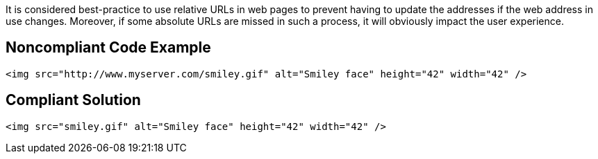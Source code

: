 It is considered best-practice to use relative URLs in web pages to prevent having to update the addresses if the web address in use changes. Moreover, if some absolute URLs are missed in such a process, it will obviously impact the user experience. 

== Noncompliant Code Example

----
<img src="http://www.myserver.com/smiley.gif" alt="Smiley face" height="42" width="42" />
----

== Compliant Solution

----
<img src="smiley.gif" alt="Smiley face" height="42" width="42" />
----
